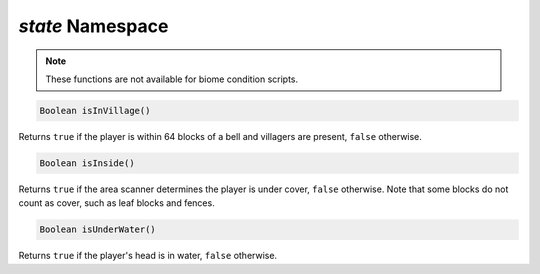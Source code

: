 *state* Namespace
=================

.. note::
    These functions are not available for biome condition scripts.

.. code-block:: javascript

    Boolean isInVillage()

Returns ``true`` if the player is within 64 blocks of a bell and villagers are present, ``false`` otherwise.

.. code-block:: javascript

    Boolean isInside()

Returns ``true`` if the area scanner determines the player is under cover, ``false`` otherwise. Note that some blocks do not count as cover, such as leaf blocks and fences.

.. code-block:: javascript

    Boolean isUnderWater()

Returns ``true`` if the player's head is in water, ``false`` otherwise.
